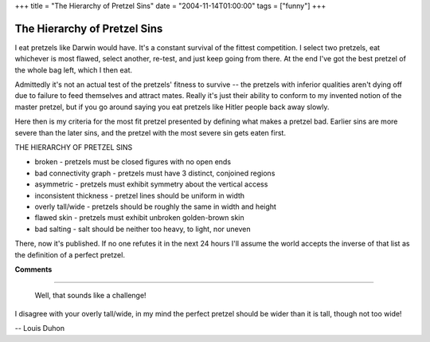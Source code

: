 +++
title = "The Hierarchy of Pretzel Sins"
date = "2004-11-14T01:00:00"
tags = ["funny"]
+++


The Hierarchy of Pretzel Sins
-----------------------------

I eat pretzels like Darwin would have.  It's a constant survival of the fittest competition.  I select two pretzels, eat whichever is most flawed, select another, re-test, and just keep going from there.  At the end I've got the best pretzel of the whole bag left, which I then eat.

Admittedly it's not an actual test of the pretzels' fitness to survive -- the pretzels with inferior qualities aren't dying off due to failure to feed themselves and attract mates.  Really it's just their ability to conform to my invented notion of the master pretzel, but if you go around saying you eat pretzels like Hitler people back away slowly.

Here then is my criteria for the most fit pretzel presented by defining what makes a pretzel bad.  Earlier sins are more severe than the later sins, and the pretzel with the most severe sin gets eaten first.

THE HIERARCHY OF PRETZEL SINS

*  broken - pretzels must be closed figures with no open ends

*  bad connectivity graph - pretzels must have 3 distinct, conjoined regions

*  asymmetric - pretzels must exhibit symmetry about the vertical access

*  inconsistent thickness - pretzel lines should be uniform in width

*  overly tall/wide - pretzels should be roughly the same in width and height

*  flawed skin - pretzels must exhibit unbroken golden-brown skin

*  bad salting - salt should be neither too heavy, to light, nor uneven

There, now it's published.  If no one refutes it in the next 24 hours I'll assume the world accepts the inverse of that list as the definition of a perfect pretzel.










**Comments**


-------------------------

 Well, that sounds like a challenge!

I disagree with your overly tall/wide, in my mind the perfect pretzel should be wider than it is tall, though not too wide!

-- Louis Duhon


.. date: 1100412000
.. tags: funny
